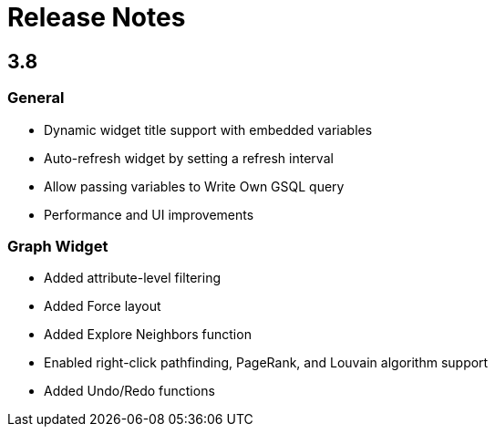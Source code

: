 = Release Notes



== 3.8

=== General

* Dynamic widget title support with embedded variables
* Auto-refresh widget by setting a refresh interval
* Allow passing variables to Write Own GSQL query
* Performance and UI improvements

=== Graph Widget

* Added attribute-level filtering
* Added Force layout
* Added Explore Neighbors function
* Enabled right-click pathfinding, PageRank, and Louvain algorithm support
* Added Undo/Redo functions
